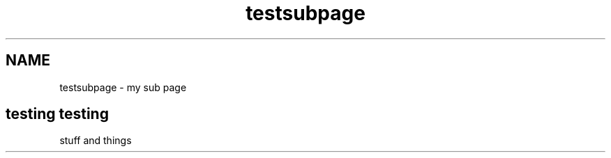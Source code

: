 .TH "testsubpage" 3 "Sat Sep 12 2015" "Version 1.0.0-Alpha" "BeSeenium" \" -*- nroff -*-
.ad l
.nh
.SH NAME
testsubpage \- my sub page 

.SH "testing testing "
.PP
.PP
stuff and things 
